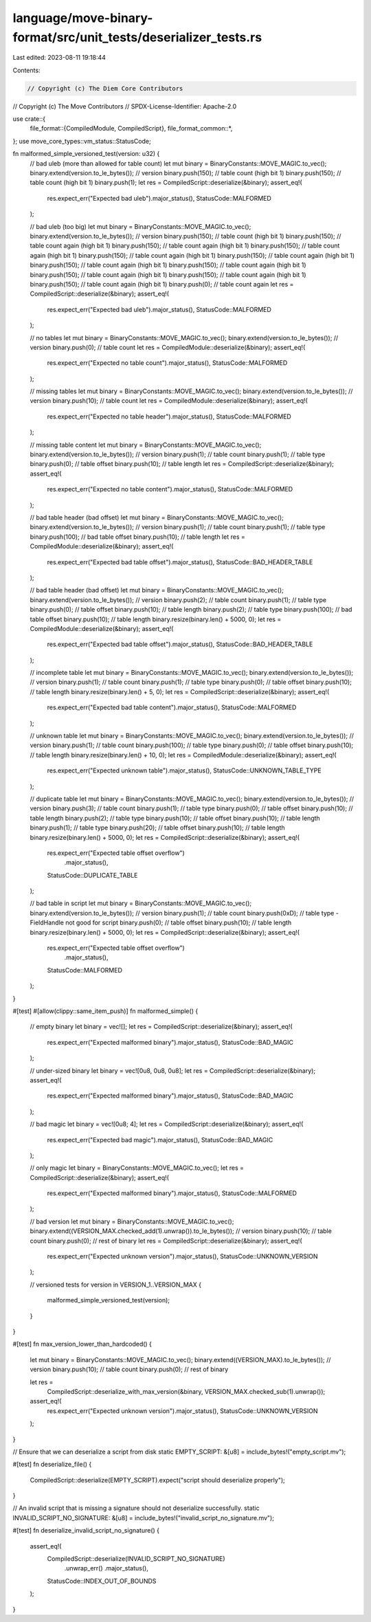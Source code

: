 language/move-binary-format/src/unit_tests/deserializer_tests.rs
================================================================

Last edited: 2023-08-11 19:18:44

Contents:

.. code-block:: rs

    // Copyright (c) The Diem Core Contributors
// Copyright (c) The Move Contributors
// SPDX-License-Identifier: Apache-2.0

use crate::{
    file_format::{CompiledModule, CompiledScript},
    file_format_common::*,
};
use move_core_types::vm_status::StatusCode;

fn malformed_simple_versioned_test(version: u32) {
    // bad uleb (more than allowed for table count)
    let mut binary = BinaryConstants::MOVE_MAGIC.to_vec();
    binary.extend(version.to_le_bytes()); // version
    binary.push(150); // table count (high bit 1)
    binary.push(150); // table count (high bit 1)
    binary.push(1);
    let res = CompiledScript::deserialize(&binary);
    assert_eq!(
        res.expect_err("Expected bad uleb").major_status(),
        StatusCode::MALFORMED
    );

    // bad uleb (too big)
    let mut binary = BinaryConstants::MOVE_MAGIC.to_vec();
    binary.extend(version.to_le_bytes()); // version
    binary.push(150); // table count (high bit 1)
    binary.push(150); // table count again (high bit 1)
    binary.push(150); // table count again (high bit 1)
    binary.push(150); // table count again (high bit 1)
    binary.push(150); // table count again (high bit 1)
    binary.push(150); // table count again (high bit 1)
    binary.push(150); // table count again (high bit 1)
    binary.push(150); // table count again (high bit 1)
    binary.push(150); // table count again (high bit 1)
    binary.push(150); // table count again (high bit 1)
    binary.push(150); // table count again (high bit 1)
    binary.push(0); // table count again
    let res = CompiledScript::deserialize(&binary);
    assert_eq!(
        res.expect_err("Expected bad uleb").major_status(),
        StatusCode::MALFORMED
    );

    // no tables
    let mut binary = BinaryConstants::MOVE_MAGIC.to_vec();
    binary.extend(version.to_le_bytes()); // version
    binary.push(0); // table count
    let res = CompiledModule::deserialize(&binary);
    assert_eq!(
        res.expect_err("Expected no table count").major_status(),
        StatusCode::MALFORMED
    );

    // missing tables
    let mut binary = BinaryConstants::MOVE_MAGIC.to_vec();
    binary.extend(version.to_le_bytes()); // version
    binary.push(10); // table count
    let res = CompiledModule::deserialize(&binary);
    assert_eq!(
        res.expect_err("Expected no table header").major_status(),
        StatusCode::MALFORMED
    );

    // missing table content
    let mut binary = BinaryConstants::MOVE_MAGIC.to_vec();
    binary.extend(version.to_le_bytes()); // version
    binary.push(1); // table count
    binary.push(1); // table type
    binary.push(0); // table offset
    binary.push(10); // table length
    let res = CompiledScript::deserialize(&binary);
    assert_eq!(
        res.expect_err("Expected no table content").major_status(),
        StatusCode::MALFORMED
    );

    // bad table header (bad offset)
    let mut binary = BinaryConstants::MOVE_MAGIC.to_vec();
    binary.extend(version.to_le_bytes()); // version
    binary.push(1); // table count
    binary.push(1); // table type
    binary.push(100); // bad table offset
    binary.push(10); // table length
    let res = CompiledModule::deserialize(&binary);
    assert_eq!(
        res.expect_err("Expected bad table offset").major_status(),
        StatusCode::BAD_HEADER_TABLE
    );

    // bad table header (bad offset)
    let mut binary = BinaryConstants::MOVE_MAGIC.to_vec();
    binary.extend(version.to_le_bytes()); // version
    binary.push(2); // table count
    binary.push(1); // table type
    binary.push(0); // table offset
    binary.push(10); // table length
    binary.push(2); // table type
    binary.push(100); // bad table offset
    binary.push(10); // table length
    binary.resize(binary.len() + 5000, 0);
    let res = CompiledModule::deserialize(&binary);
    assert_eq!(
        res.expect_err("Expected bad table offset").major_status(),
        StatusCode::BAD_HEADER_TABLE
    );

    // incomplete table
    let mut binary = BinaryConstants::MOVE_MAGIC.to_vec();
    binary.extend(version.to_le_bytes()); // version
    binary.push(1); // table count
    binary.push(1); // table type
    binary.push(0); // table offset
    binary.push(10); // table length
    binary.resize(binary.len() + 5, 0);
    let res = CompiledScript::deserialize(&binary);
    assert_eq!(
        res.expect_err("Expected bad table content").major_status(),
        StatusCode::MALFORMED
    );

    // unknown table
    let mut binary = BinaryConstants::MOVE_MAGIC.to_vec();
    binary.extend(version.to_le_bytes()); // version
    binary.push(1); // table count
    binary.push(100); // table type
    binary.push(0); // table offset
    binary.push(10); // table length
    binary.resize(binary.len() + 10, 0);
    let res = CompiledModule::deserialize(&binary);
    assert_eq!(
        res.expect_err("Expected unknown table").major_status(),
        StatusCode::UNKNOWN_TABLE_TYPE
    );

    // duplicate table
    let mut binary = BinaryConstants::MOVE_MAGIC.to_vec();
    binary.extend(version.to_le_bytes()); // version
    binary.push(3); // table count
    binary.push(1); // table type
    binary.push(0); // table offset
    binary.push(10); // table length
    binary.push(2); // table type
    binary.push(10); // table offset
    binary.push(10); // table length
    binary.push(1); // table type
    binary.push(20); // table offset
    binary.push(10); // table length
    binary.resize(binary.len() + 5000, 0);
    let res = CompiledScript::deserialize(&binary);
    assert_eq!(
        res.expect_err("Expected table offset overflow")
            .major_status(),
        StatusCode::DUPLICATE_TABLE
    );

    // bad table in script
    let mut binary = BinaryConstants::MOVE_MAGIC.to_vec();
    binary.extend(version.to_le_bytes()); // version
    binary.push(1); // table count
    binary.push(0xD); // table type - FieldHandle not good for script
    binary.push(0); // table offset
    binary.push(10); // table length
    binary.resize(binary.len() + 5000, 0);
    let res = CompiledScript::deserialize(&binary);
    assert_eq!(
        res.expect_err("Expected table offset overflow")
            .major_status(),
        StatusCode::MALFORMED
    );
}

#[test]
#[allow(clippy::same_item_push)]
fn malformed_simple() {
    // empty binary
    let binary = vec![];
    let res = CompiledScript::deserialize(&binary);
    assert_eq!(
        res.expect_err("Expected malformed binary").major_status(),
        StatusCode::BAD_MAGIC
    );

    // under-sized binary
    let binary = vec![0u8, 0u8, 0u8];
    let res = CompiledScript::deserialize(&binary);
    assert_eq!(
        res.expect_err("Expected malformed binary").major_status(),
        StatusCode::BAD_MAGIC
    );

    // bad magic
    let binary = vec![0u8; 4];
    let res = CompiledScript::deserialize(&binary);
    assert_eq!(
        res.expect_err("Expected bad magic").major_status(),
        StatusCode::BAD_MAGIC
    );

    // only magic
    let binary = BinaryConstants::MOVE_MAGIC.to_vec();
    let res = CompiledScript::deserialize(&binary);
    assert_eq!(
        res.expect_err("Expected malformed binary").major_status(),
        StatusCode::MALFORMED
    );

    // bad version
    let mut binary = BinaryConstants::MOVE_MAGIC.to_vec();
    binary.extend((VERSION_MAX.checked_add(1).unwrap()).to_le_bytes()); // version
    binary.push(10); // table count
    binary.push(0); // rest of binary
    let res = CompiledScript::deserialize(&binary);
    assert_eq!(
        res.expect_err("Expected unknown version").major_status(),
        StatusCode::UNKNOWN_VERSION
    );

    // versioned tests
    for version in VERSION_1..VERSION_MAX {
        malformed_simple_versioned_test(version);
    }
}

#[test]
fn max_version_lower_than_hardcoded() {
    let mut binary = BinaryConstants::MOVE_MAGIC.to_vec();
    binary.extend((VERSION_MAX).to_le_bytes()); // version
    binary.push(10); // table count
    binary.push(0); // rest of binary

    let res =
        CompiledScript::deserialize_with_max_version(&binary, VERSION_MAX.checked_sub(1).unwrap());
    assert_eq!(
        res.expect_err("Expected unknown version").major_status(),
        StatusCode::UNKNOWN_VERSION
    );
}

// Ensure that we can deserialize a script from disk
static EMPTY_SCRIPT: &[u8] = include_bytes!("empty_script.mv");

#[test]
fn deserialize_file() {
    CompiledScript::deserialize(EMPTY_SCRIPT).expect("script should deserialize properly");
}

// An invalid script that is missing a signature should not deserialize successfully.
static INVALID_SCRIPT_NO_SIGNATURE: &[u8] = include_bytes!("invalid_script_no_signature.mv");

#[test]
fn deserialize_invalid_script_no_signature() {
    assert_eq!(
        CompiledScript::deserialize(INVALID_SCRIPT_NO_SIGNATURE)
            .unwrap_err()
            .major_status(),
        StatusCode::INDEX_OUT_OF_BOUNDS
    );
}


